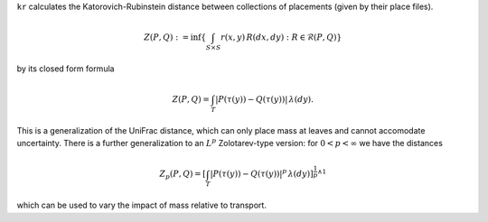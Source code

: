 
``kr`` calculates the Katorovich-Rubinstein distance between collections of placements (given by their place files).

.. math::

    Z(P,Q) : = \inf\left\{ \int_{S \times S} r(x,y) \, R(dx,dy) : R \in \mathcal{R}(P,Q) \right\}

by its closed form formula

.. math::
    Z(P,Q) = 
    \int_T \left| P(\tau(y)) - Q(\tau(y)) \right| \, \lambda(dy).

This is a generalization of the UniFrac distance, which can only place mass at leaves and cannot accomodate uncertainty.
There is a further generalization to an :math:`L^p` Zolotarev-type version:
for :math:`0 < p < \infty` we have the distances

.. math::

    Z_p(P,Q) =
    \left[\int_T \left| P(\tau(y)) - Q(\tau(y)) \right|^p \, \lambda(dy)\right]^{\frac{1}{p} \wedge 1}

which can be used to vary the impact of mass relative to transport.
